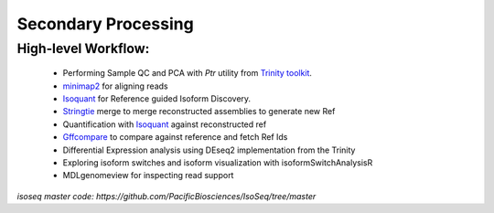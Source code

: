 
Secondary Processing
=====================



High-level Workflow:
~~~~~~~~~~~~~~~~~~~~
   
   - Performing Sample QC and PCA with `Ptr` utility from `Trinity toolkit <https://github.com/trinityrnaseq/trinityrnaseq/wiki>`_.
   - `minimap2 <https://lh3.github.io/minimap2/minimap2.html>`_ for aligning reads
   - `Isoquant <https://github.com/ablab/IsoQuant>`_ for Reference guided Isoform Discovery.
   - `Stringtie <https://ccb.jhu.edu/software/stringtie/index.shtml?t=manual>`_ merge to merge reconstructed assemblies to generate new Ref
   - Quantification with `Isoquant <https://github.com/ablab/IsoQuant>`_ against reconstructed ref
   - `Gffcompare <https://github.com/gpertea/gffcompare>`_ to compare against reference and fetch Ref Ids
   - Differential Expression analysis using DEseq2 implementation from the Trinity
   - Exploring isoform switches and isoform visualization with isoformSwitchAnalysisR
   - MDLgenomeview for inspecting read support


`isoseq master code: https://github.com/PacificBiosciences/IsoSeq/tree/master`




